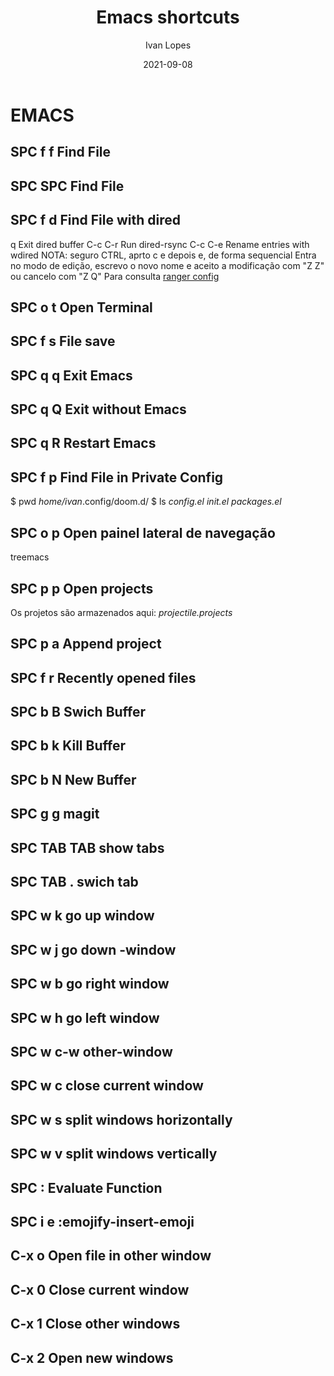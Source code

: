 #+title:  Emacs shortcuts
#+author: Ivan Lopes
#+date:   2021-09-08

* EMACS
** SPC f f       Find File
** SPC SPC       Find File
** SPC f d       Find File with dired
    q        Exit dired buffer
    C-c C-r  Run dired-rsync
    C-c C-e  Rename entries with wdired
    NOTA: seguro CTRL, aprto c e depois e, de forma sequencial
    Entra no modo de edição, escrevo o novo nome e aceito a
    modificação com "Z Z" ou cancelo com "Z Q"
    Para consulta [[/home/ivan/.config/emacs.d/.local/straight/repos/ranger.el/ranger.el][ranger config]]
** SPC o t       Open Terminal
** SPC f s       File save
** SPC q q       Exit Emacs
** SPC q Q       Exit without Emacs
** SPC q R       Restart Emacs
** SPC f p       Find File in Private Config
    $ pwd
    /home/ivan/.config/doom.d/
    $ ls
    [[~/.config/doom.d/config.el][config.el]]  [[~/.config/doom.d/init.el][init.el]]  [[~/.config/doom.d/packages.el][packages.el]]
** SPC o p       Open painel lateral de navegação
   treemacs
** SPC p p       Open projects
   Os projetos são armazenados aqui: [[~/.config/emacs.d/.local/cache/projectile.projects][projectile.projects]]

** SPC p a       Append project
** SPC f r       Recently opened files
** SPC b B       Swich Buffer
** SPC b k       Kill Buffer
** SPC b N       New Buffer
** SPC g g       magit
** SPC TAB TAB   show tabs
** SPC TAB .     swich tab
** SPC w k       go up window
** SPC w j       go down -window
** SPC w b       go right window
** SPC w h       go left window
** SPC w c-w     other-window
** SPC w c       close current window
** SPC w s       split windows horizontally
** SPC w v       split windows vertically
** SPC :         Evaluate Function
** SPC i e       :emojify-insert-emoji
** C-x o         Open file in other window
** C-x 0         Close current window
** C-x 1         Close other windows
** C-x 2         Open new windows


